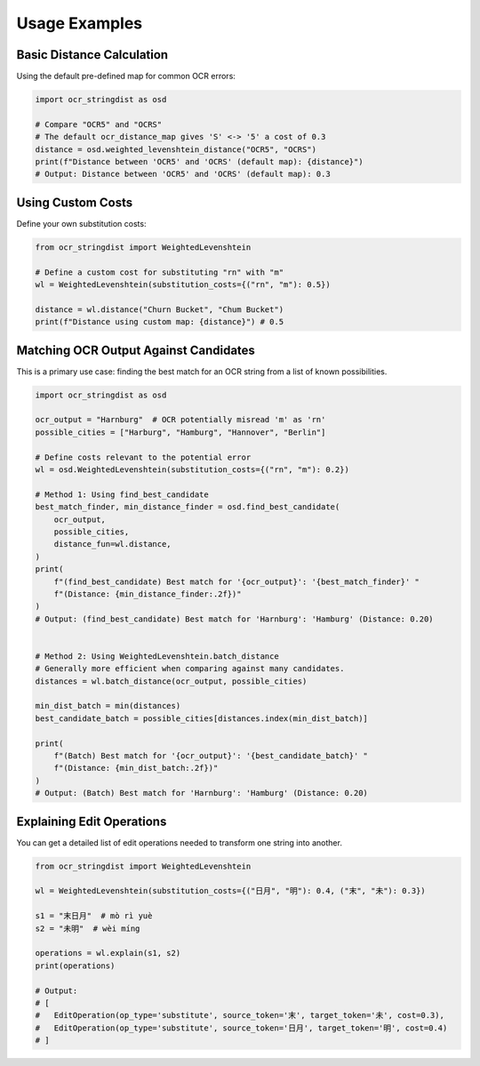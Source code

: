 ================
 Usage Examples
================

Basic Distance Calculation
==========================

Using the default pre-defined map for common OCR errors:

.. code-block:: python

    import ocr_stringdist as osd

    # Compare "OCR5" and "OCRS"
    # The default ocr_distance_map gives 'S' <-> '5' a cost of 0.3
    distance = osd.weighted_levenshtein_distance("OCR5", "OCRS")
    print(f"Distance between 'OCR5' and 'OCRS' (default map): {distance}")
    # Output: Distance between 'OCR5' and 'OCRS' (default map): 0.3

Using Custom Costs
==================

Define your own substitution costs:

.. code-block:: python

    from ocr_stringdist import WeightedLevenshtein

    # Define a custom cost for substituting "rn" with "m"
    wl = WeightedLevenshtein(substitution_costs={("rn", "m"): 0.5})

    distance = wl.distance("Churn Bucket", "Chum Bucket")
    print(f"Distance using custom map: {distance}") # 0.5


Matching OCR Output Against Candidates
======================================

This is a primary use case: finding the best match for an OCR string from a list of known possibilities.

.. code-block:: python

    import ocr_stringdist as osd

    ocr_output = "Harnburg"  # OCR potentially misread 'm' as 'rn'
    possible_cities = ["Harburg", "Hamburg", "Hannover", "Berlin"]

    # Define costs relevant to the potential error
    wl = osd.WeightedLevenshtein(substitution_costs={("rn", "m"): 0.2})

    # Method 1: Using find_best_candidate
    best_match_finder, min_distance_finder = osd.find_best_candidate(
        ocr_output,
        possible_cities,
        distance_fun=wl.distance,
    )
    print(
        f"(find_best_candidate) Best match for '{ocr_output}': '{best_match_finder}' "
        f"(Distance: {min_distance_finder:.2f})"
    )
    # Output: (find_best_candidate) Best match for 'Harnburg': 'Hamburg' (Distance: 0.20)


    # Method 2: Using WeightedLevenshtein.batch_distance
    # Generally more efficient when comparing against many candidates.
    distances = wl.batch_distance(ocr_output, possible_cities)

    min_dist_batch = min(distances)
    best_candidate_batch = possible_cities[distances.index(min_dist_batch)]

    print(
        f"(Batch) Best match for '{ocr_output}': '{best_candidate_batch}' "
        f"(Distance: {min_dist_batch:.2f})"
    )
    # Output: (Batch) Best match for 'Harnburg': 'Hamburg' (Distance: 0.20)

Explaining Edit Operations
==========================

You can get a detailed list of edit operations needed to transform one string into another.

.. code-block:: python

    from ocr_stringdist import WeightedLevenshtein

    wl = WeightedLevenshtein(substitution_costs={("日月", "明"): 0.4, ("末", "未"): 0.3})

    s1 = "末日月"  # mò rì yuè
    s2 = "未明"  # wèi míng

    operations = wl.explain(s1, s2)
    print(operations)

    # Output:
    # [
    #   EditOperation(op_type='substitute', source_token='末', target_token='未', cost=0.3),
    #   EditOperation(op_type='substitute', source_token='日月', target_token='明', cost=0.4)
    # ]
